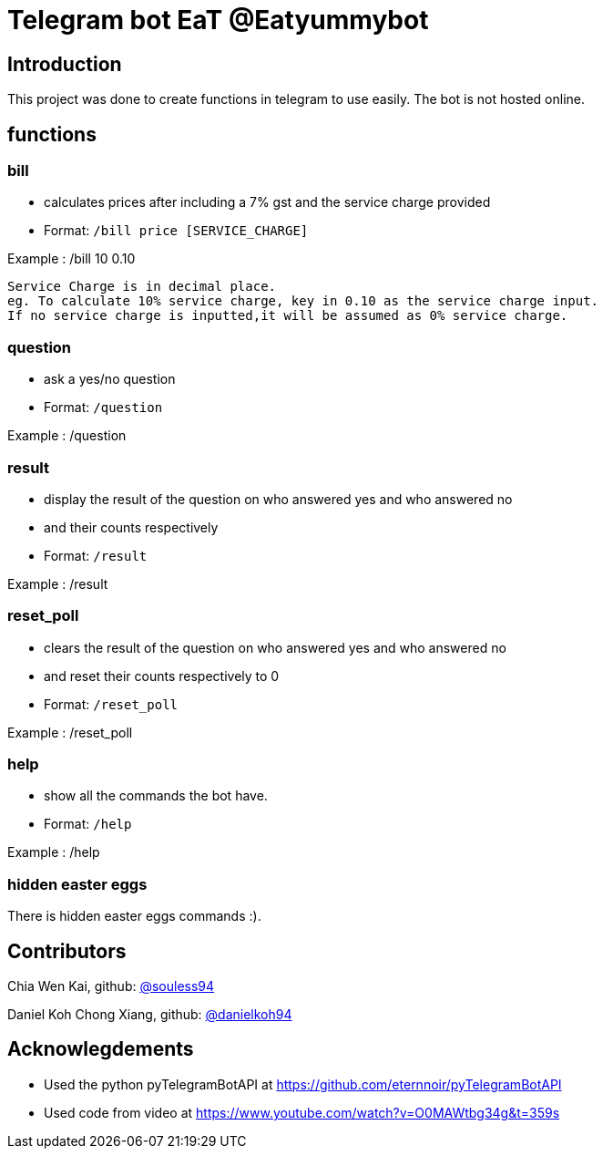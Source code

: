 = Telegram bot EaT @Eatyummybot

== Introduction
This project was done to create functions in telegram to use easily. The bot is not hosted online.

== functions
=== bill
* calculates prices after including a 7% gst and the service charge provided
* Format: `/bill price [SERVICE_CHARGE]` + 

Example : /bill 10 0.10
****
    Service Charge is in decimal place. 
    eg. To calculate 10% service charge, key in 0.10 as the service charge input.
    If no service charge is inputted,it will be assumed as 0% service charge.
****

=== question
* ask a yes/no question
* Format: `/question` + 

Example : /question

=== result
* display the result of the question on who answered yes and who answered no
* and their counts respectively
* Format: `/result` + 

Example : /result


=== reset_poll
* clears the result of the question on who answered yes and who answered no
* and reset their counts respectively to 0
* Format: `/reset_poll` + 

Example : /reset_poll

=== help
* show all the commands the bot have.
* Format: `/help`

Example : /help

=== hidden easter eggs
There is hidden easter eggs commands :).

== Contributors
Chia Wen Kai, github: https://github.com/souless94[@souless94]

Daniel Koh Chong Xiang, github: https://github.com/danielkoh94[@danielkoh94]

== Acknowlegdements

* Used the python pyTelegramBotAPI at https://github.com/eternnoir/pyTelegramBotAPI
* Used code from video at https://www.youtube.com/watch?v=O0MAWtbg34g&t=359s